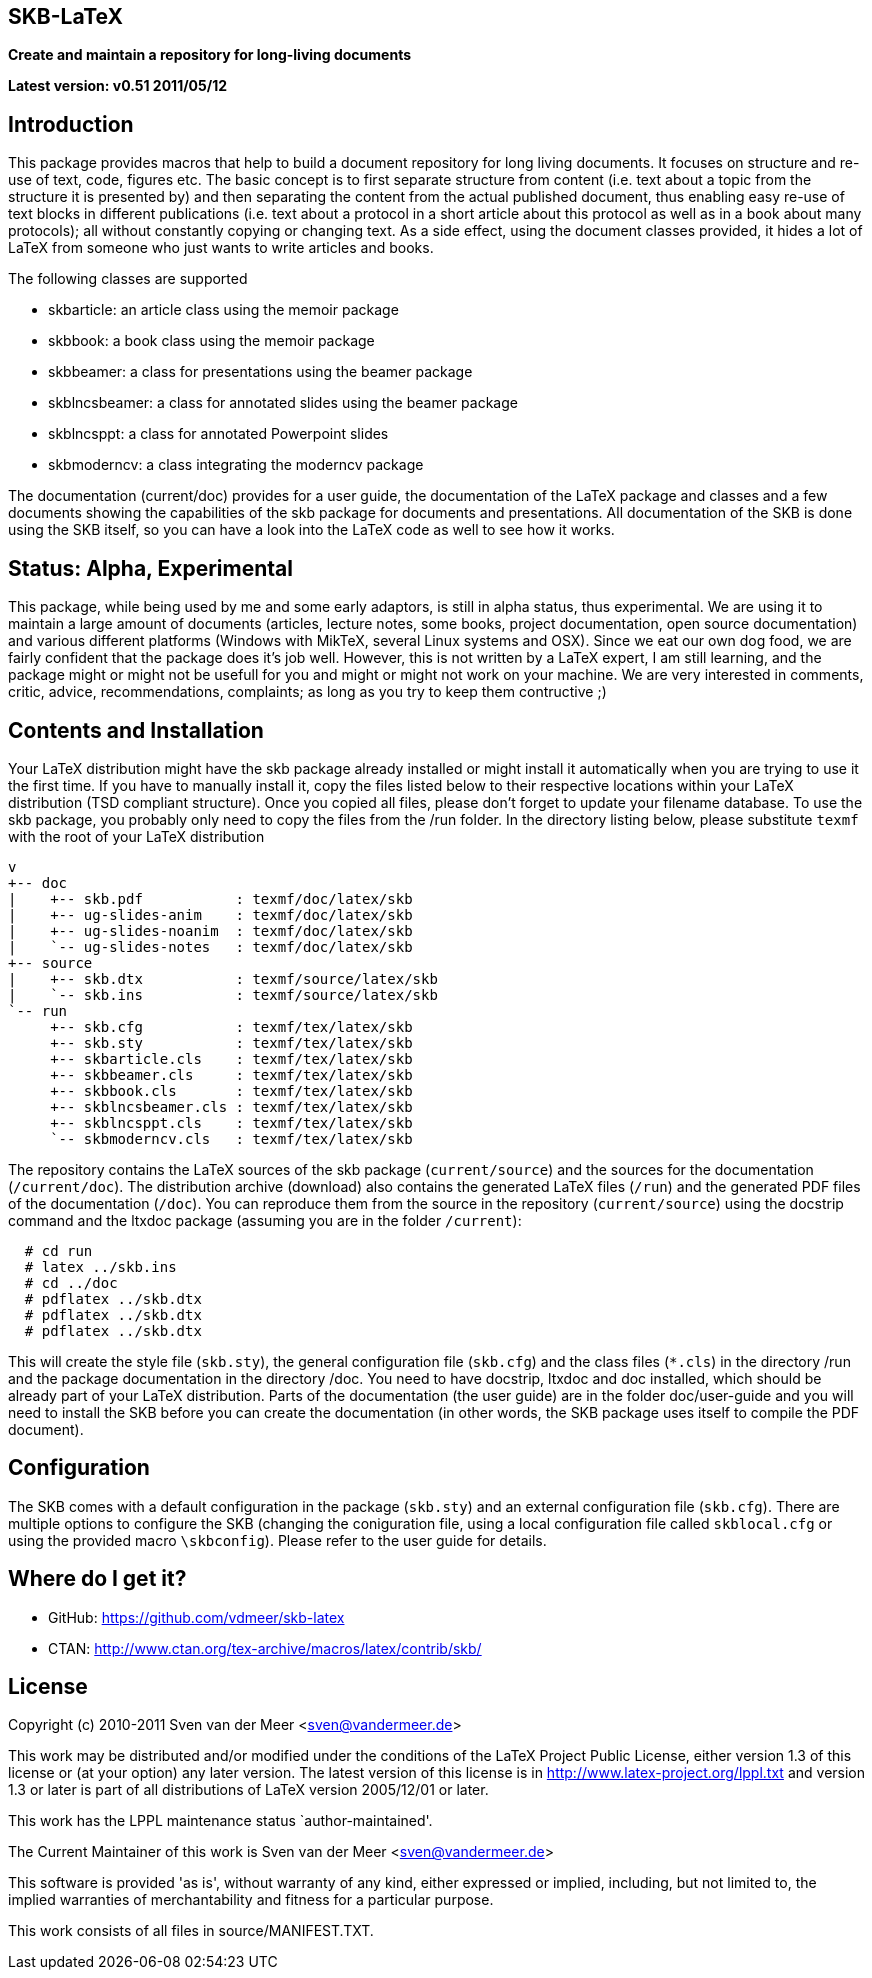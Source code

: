 SKB-LaTeX
---------

*Create and maintain a repository for long-living documents*

*Latest version: v0.51 2011/05/12*

Introduction
------------
This package provides  macros that help  to build a  document repository for
long living  documents. It  focuses on  structure and  re-use of text, code,
figures etc. The basic concept  is to first separate structure  from content
(i.e. text about  a topic from  the structure it  is presented by)  and then
separating the  content from  the actual  published document,  thus enabling
easy re-use  of text  blocks in  different publications  (i.e. text  about a
protocol in a short article about this  protocol as well as in a book  about
many protocols); all without constantly copying or changing text. As a  side
effect, using the document  classes provided, it hides  a lot of LaTeX  from
someone who just wants to write articles and books. 

The following classes are supported

- skbarticle: an article class using the memoir package
- skbbook: a book class using the memoir package
- skbbeamer: a class for presentations using the beamer package
- skblncsbeamer: a class for annotated slides using the beamer package
- skblncsppt: a class for annotated Powerpoint slides
- skbmoderncv: a class integrating the moderncv package

The documentation (current/doc) provides for a user guide, the documentation
of  the  LaTeX  package  and  classes  and  a  few  documents  showing   the
capabilities  of  the  skb  package  for  documents  and  presentations. All
documentation of the  SKB is done  using the SKB  itself, so you  can have a
look into the LaTeX code as well to see how it works.


Status: Alpha, Experimental
---------------------------
This package, while being  used by me and  some early adaptors, is  still in
alpha status, thus experimental. We are using it to maintain a large  amount
of documents  (articles, lecture  notes, some  books, project documentation,
open source  documentation) and  various different  platforms (Windows  with
MikTeX, several Linux systems  and OSX). Since we  eat our own dog  food, we
are fairly confident that the package  does it's job well. However, this  is
not  written by a LaTeX expert, I am still  learning, and the package  might
or  might  not  be usefull  for you  and might  or might  not work  on your
machine.   We   are    very   interested   in   comments,   critic,  advice,
recommendations, complaints; as long as you try to keep them contructive ;)


Contents and Installation
-------------------------
Your LaTeX  distribution might  have the  skb package  already installed  or
might install it automatically when you are trying to use it the first time.
If you have  to manually install  it, copy the  files listed below  to their
respective  locations   within  your   LaTeX  distribution   (TSD  compliant
structure). Once you  copied all files,  please don't forget  to update your
filename database. To use  the skb package, you  probably only need to  copy
the  files from  the /run  folder. In  the directory  listing below,  please
substitute `texmf` with the root of your LaTeX distribution

[archive root]
 v
 +-- doc
 |    +-- skb.pdf           : texmf/doc/latex/skb
 |    +-- ug-slides-anim    : texmf/doc/latex/skb
 |    +-- ug-slides-noanim  : texmf/doc/latex/skb
 |    `-- ug-slides-notes   : texmf/doc/latex/skb
 +-- source
 |    +-- skb.dtx           : texmf/source/latex/skb
 |    `-- skb.ins           : texmf/source/latex/skb
 `-- run
      +-- skb.cfg           : texmf/tex/latex/skb
      +-- skb.sty           : texmf/tex/latex/skb
      +-- skbarticle.cls    : texmf/tex/latex/skb
      +-- skbbeamer.cls     : texmf/tex/latex/skb
      +-- skbbook.cls       : texmf/tex/latex/skb
      +-- skblncsbeamer.cls : texmf/tex/latex/skb
      +-- skblncsppt.cls    : texmf/tex/latex/skb
      `-- skbmoderncv.cls   : texmf/tex/latex/skb

The   repository   contains   the  LaTeX   sources   of   the  skb   package
(`current/source`) and the  sources for the  documentation (`/current/doc`).
The distribution archive (download) also contains the generated LaTeX  files
(`/run`) and the generated PDF files of the documentation (`/doc`). You  can
reproduce them from  the source in  the repository (`current/source`)  using
the docstrip command and the ltxdoc package (assuming you are in the  folder
`/current`):

----
  # cd run
  # latex ../skb.ins
  # cd ../doc
  # pdflatex ../skb.dtx
  # pdflatex ../skb.dtx
  # pdflatex ../skb.dtx
----

This will create   the style file   (`skb.sty`), the general   configuration
file (`skb.cfg`) and  the class files  (`*.cls`)  in the  directory /run and
the  package documentation in the directory /doc. You need to have docstrip,
ltxdoc  and  doc installed,  which  should be  already  part of  your  LaTeX
distribution. Parts of the documentation (the user guide) are in the  folder
doc/user-guide  and  you  will need  to  install  the SKB   before you  can
create the documentation   (in other words,  the SKB package  uses itself to
compile the PDF document).


Configuration
-------------
The SKB comes with a  default  configuration in the package  (`skb.sty`) and
an  external   configuration   file   (`skb.cfg`).   There   are    multiple
options   to  configure   the  SKB    (changing   the   coniguration   file,
using  a   local configuration  file  called  `skblocal.cfg` or  using   the
provided  macro `\skbconfig`). Please refer to the user guide for details.


Where do I get it?
------------------
- GitHub: https://github.com/vdmeer/skb-latex
- CTAN: http://www.ctan.org/tex-archive/macros/latex/contrib/skb/


License
-------
Copyright (c) 2010-2011 Sven van der Meer <sven@vandermeer.de>

This work may be distributed  and/or modified under the conditions  of the
LaTeX Project Public  License, either version  1.3 of this  license or (at
your option) any later version.
The latest version of this license is in
   <http://www.latex-project.org/lppl.txt>
and version 1.3  or later is  part of all  distributions of LaTeX  version
2005/12/01 or later.

This work has the LPPL maintenance status `author-maintained'.

The Current Maintainer of this work is
   Sven van der Meer <sven@vandermeer.de>

This software is  provided 'as is',  without warranty of  any kind, either
expressed  or  implied,  including,  but  not  limited  to,  the   implied
warranties of merchantability and fitness for a particular purpose.

This work consists of all files in source/MANIFEST.TXT.